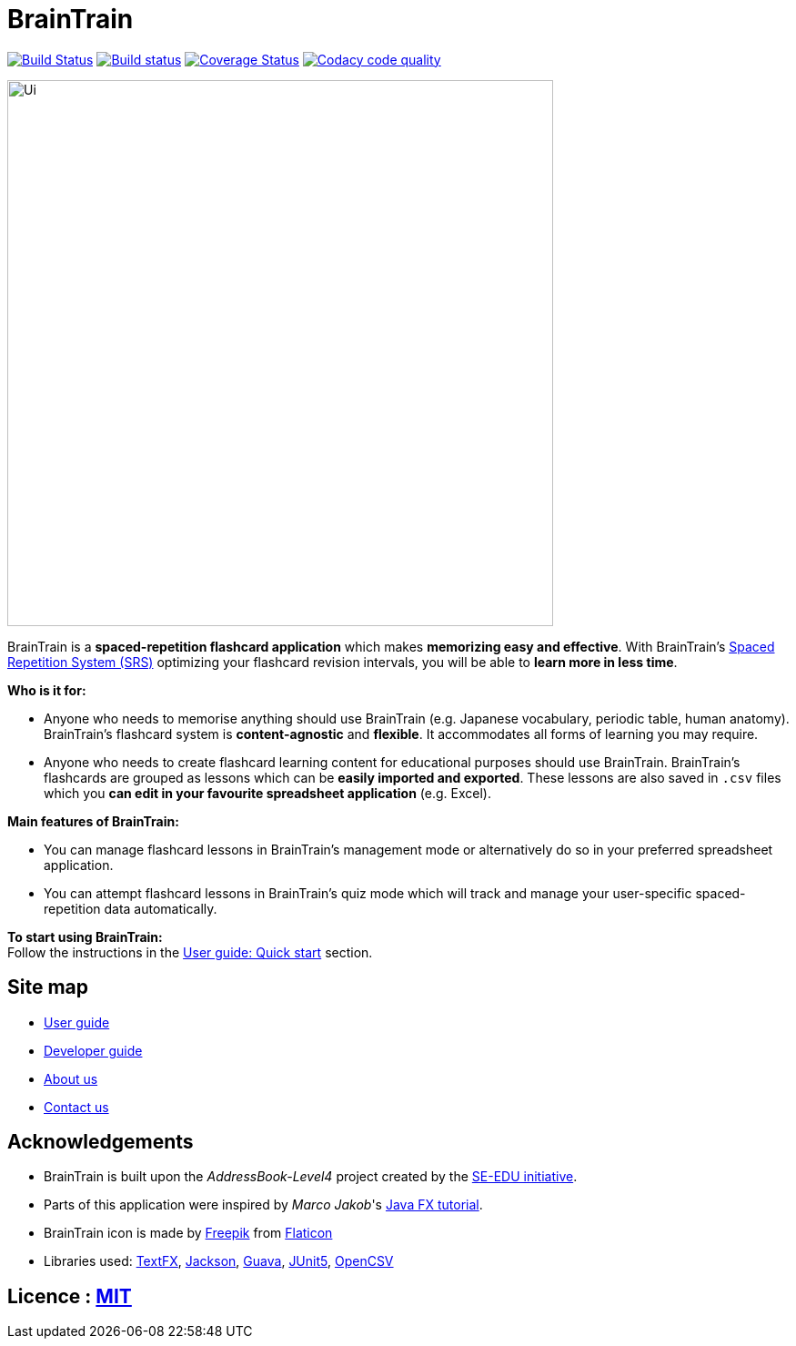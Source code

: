 = BrainTrain
ifdef::env-github,env-browser[:relfileprefix: docs/]

https://travis-ci.org/CS2103-AY1819S2-W14-1/main[image:https://travis-ci.org/CS2103-AY1819S2-W14-1/main.svg?branch=master[Build Status]]
https://ci.appveyor.com/project/eugenefdw/main[image:https://ci.appveyor.com/api/projects/status/vl6bo937loonr7x3?svg=true[Build status]]
https://coveralls.io/github/CS2103-AY1819S2-W14-1/main?branch=master[image:https://coveralls.io/repos/github/CS2103-AY1819S2-W14-1/main/badge.svg?branch=master[Coverage Status]]
image:https://api.codacy.com/project/badge/Grade/d236c7af6a71427ebeae2571add1f3f4["Codacy code quality", link="https://www.codacy.com/app/cs2103-w14-1/main?utm_source=github.com&utm_medium=referral&utm_content=CS2103-AY1819S2-w14-1/main&utm_campaign=Badge_Grade"]

ifdef::env-github[]
image::docs/images/Ui.png[width="600"]
endif::[]

ifndef::env-github[]
image::images/Ui.png[width="600"]
endif::[]

BrainTrain is a *spaced-repetition flashcard application* which makes *memorizing easy and effective*. With BrainTrain's link:https://www.theguardian.com/education/2016/jan/23/spaced-repetition-a-hack-to-make-your-brain-store-information[Spaced Repetition System (SRS)] optimizing your flashcard revision intervals, you will be able to *learn more in less time*.

*Who is it for:*

- Anyone who needs to memorise anything should use BrainTrain (e.g. Japanese vocabulary, periodic table, human anatomy). BrainTrain's flashcard system is *content-agnostic* and *flexible*. It accommodates all forms of learning you may require.
- Anyone who needs to create flashcard learning content for educational purposes should use BrainTrain. BrainTrain's flashcards are grouped as lessons which can be *easily imported and exported*. These lessons are also saved in `.csv` files which you *can edit in your favourite spreadsheet application* (e.g. Excel).

*Main features of BrainTrain:*

- You can manage flashcard lessons in BrainTrain's management mode or alternatively do so in your preferred spreadsheet application.
- You can attempt flashcard lessons in BrainTrain's quiz mode which will track and manage your user-specific spaced-repetition data automatically.

*To start using BrainTrain:* +
Follow the instructions in the <<UserGuide#Quick-start, User guide: Quick start>> section.

== Site map

* <<UserGuide#, User guide>>
* <<DeveloperGuide#, Developer guide>>
* <<AboutUs#, About us>>
* <<ContactUs#, Contact us>>

== Acknowledgements
* BrainTrain is built upon the _AddressBook-Level4_ project created by the link:https://github.com/se-edu/[SE-EDU initiative].
* Parts of this application were inspired by _Marco Jakob_'s http://code.makery.ch/library/javafx-8-tutorial/[Java FX tutorial].
* BrainTrain icon is made by https://www.freepik.com/[Freepik] from https://www.flaticon.com/[Flaticon]
* Libraries used: https://github.com/TestFX/TestFX[TextFX], https://github.com/FasterXML/jackson[Jackson], https://github.com/google/guava[Guava], https://github.com/junit-team/junit5[JUnit5], http://opencsv.sourceforge.net/[OpenCSV]

== Licence : link:LICENSE[MIT]
